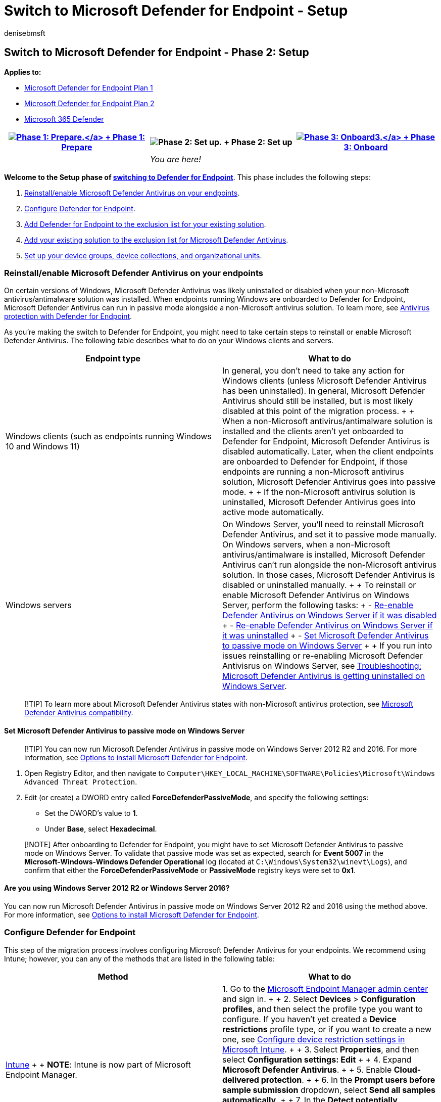 = Switch to Microsoft Defender for Endpoint - Setup
:audience: ITPro
:author: denisebmsft
:description: Make the switch to Defender for Endpoint. Review the setup process, which includes installing Microsoft Defender Antivirus.
:experimental:
:keywords: migration, Microsoft Defender for Endpoint, antivirus, passive mode, setup process
:manager: dansimp
:ms.author: deniseb
:ms.collection: ["M365-security-compliance", "m365solution-migratetomdatp", "m365solution-mcafeemigrate", "m365solution-symantecmigrate", "highpri"]
:ms.custom: migrationguides
:ms.date: 08/10/2022
:ms.localizationpriority: medium
:ms.mktglfcycl: deploy
:ms.pagetype: security
:ms.reviewer: jesquive, chventou, jonix, chriggs, owtho
:ms.service: microsoft-365-security
:ms.sitesec: library
:ms.subservice: mde
:ms.topic: article
:search.appverid: met150

== Switch to Microsoft Defender for Endpoint - Phase 2: Setup

*Applies to:*

* https://go.microsoft.com/fwlink/?linkid=2154037[Microsoft Defender for Endpoint Plan 1]
* https://go.microsoft.com/fwlink/?linkid=2154037[Microsoft Defender for Endpoint Plan 2]
* https://go.microsoft.com/fwlink/?linkid=2118804[Microsoft 365 Defender]

|===
| xref:switch-to-mde-phase-1.adoc[image:images/phase-diagrams/prepare.png#lightbox[Phase 1: Prepare.\]] + xref:switch-to-mde-phase-1.adoc[Phase 1: Prepare] | image:images/phase-diagrams/setup.png#lightbox[Phase 2: Set up.] + Phase 2: Set up | xref:switch-to-mde-phase-3.adoc[image:images/phase-diagrams/onboard.png#lightbox[Phase 3: Onboard3.\]] + xref:switch-to-mde-phase-3.adoc[Phase 3: Onboard]

|
| _You are here!_
|
|===

*Welcome to the Setup phase of link:switch-to-mde-overview.md#the-migration-process[switching to Defender for Endpoint]*.
This phase includes the following steps:

. <<reinstallenable-microsoft-defender-antivirus-on-your-endpoints,Reinstall/enable Microsoft Defender Antivirus on your endpoints>>.
. <<configure-defender-for-endpoint,Configure Defender for Endpoint>>.
. <<add-microsoft-defender-for-endpoint-to-the-exclusion-list-for-your-existing-solution,Add Defender for Endpoint to the exclusion list for your existing solution>>.
. <<add-your-existing-solution-to-the-exclusion-list-for-microsoft-defender-antivirus,Add your existing solution to the exclusion list for Microsoft Defender Antivirus>>.
. <<set-up-your-device-groups-device-collections-and-organizational-units,Set up your device groups, device collections, and organizational units>>.

=== Reinstall/enable Microsoft Defender Antivirus on your endpoints

On certain versions of Windows, Microsoft Defender Antivirus was likely uninstalled or disabled when your non-Microsoft antivirus/antimalware solution was installed.
When endpoints running Windows are onboarded to Defender for Endpoint, Microsoft Defender Antivirus can run in passive mode alongside a non-Microsoft antivirus solution.
To learn more, see link:microsoft-defender-antivirus-compatibility.md#antivirus-protection-without-defender-for-endpoint[Antivirus protection with Defender for Endpoint].

As you're making the switch to Defender for Endpoint, you might need to take certain steps to reinstall or enable Microsoft Defender Antivirus.
The following table describes what to do on your Windows clients and servers.

|===
| Endpoint type | What to do

| Windows clients (such as endpoints running Windows 10 and Windows 11)
| In general, you don't need to take any action for Windows clients (unless Microsoft Defender Antivirus has been uninstalled).
In general, Microsoft Defender Antivirus should still be installed, but is most likely disabled at this point of the migration process.
+  + When a non-Microsoft antivirus/antimalware solution is installed and the clients aren't yet onboarded to Defender for Endpoint, Microsoft Defender Antivirus is disabled automatically.
Later, when the client endpoints are onboarded to Defender for Endpoint, if those endpoints are running a non-Microsoft antivirus solution, Microsoft Defender Antivirus goes into passive mode.
+  + If the non-Microsoft antivirus solution is uninstalled, Microsoft Defender Antivirus goes into active mode automatically.

| Windows servers
| On Windows Server, you'll need to reinstall Microsoft Defender Antivirus, and set it to passive mode manually.
On Windows servers, when a non-Microsoft antivirus/antimalware is installed, Microsoft Defender Antivirus can't run alongside the non-Microsoft antivirus solution.
In those cases, Microsoft Defender Antivirus is disabled or uninstalled manually.
+  + To reinstall or enable Microsoft Defender Antivirus on Windows Server, perform the following tasks: + - link:enable-update-mdav-to-latest-ws.md#re-enable-microsoft-defender-antivirus-on-windows-server-if-it-was-disabled[Re-enable Defender Antivirus on Windows Server if it was disabled] + - link:enable-update-mdav-to-latest-ws.md#re-enable-microsoft-defender-antivirus-on-windows-server-if-it-was-uninstalled[Re-enable Defender Antivirus on Windows Server if it was uninstalled] + - <<set-microsoft-defender-antivirus-to-passive-mode-on-windows-server,Set Microsoft Defender Antivirus to passive mode on Windows Server>> +  + If you run into issues reinstalling or re-enabling Microsoft Defender Antivisrus on Windows Server, see link:switch-to-mde-troubleshooting.md#microsoft-defender-antivirus-is-getting-uninstalled-on-windows-server[Troubleshooting: Microsoft Defender Antivirus is getting uninstalled on Windows Server].
|===

____
[!TIP] To learn more about Microsoft Defender Antivirus states with non-Microsoft antivirus protection, see xref:microsoft-defender-antivirus-compatibility.adoc[Microsoft Defender Antivirus compatibility].
____

==== Set Microsoft Defender Antivirus to passive mode on Windows Server

____
[!TIP] You can now run Microsoft Defender Antivirus in passive mode on Windows Server 2012 R2 and 2016.
For more information, see link:configure-server-endpoints.md#options-to-install-the-microsoft-defender-for-endpoint-packages[Options to install Microsoft Defender for Endpoint].
____

. Open Registry Editor, and then navigate to `Computer\HKEY_LOCAL_MACHINE\SOFTWARE\Policies\Microsoft\Windows Advanced Threat Protection`.
. Edit (or create) a DWORD entry called *ForceDefenderPassiveMode*, and specify the following settings:
 ** Set the DWORD's value to *1*.
 ** Under *Base*, select *Hexadecimal*.

____
[!NOTE] After onboarding to Defender for Endpoint, you might have to set Microsoft Defender Antivirus to passive mode on Windows Server.
To validate that passive mode was set as expected, search for *Event 5007* in the *Microsoft-Windows-Windows Defender Operational* log (located at `C:\Windows\System32\winevt\Logs`), and confirm that either the *ForceDefenderPassiveMode* or *PassiveMode* registry keys were set to *0x1*.
____

==== Are you using Windows Server 2012 R2 or Windows Server 2016?

You can now run Microsoft Defender Antivirus in passive mode on Windows Server 2012 R2 and 2016 using the method above.
For more information, see link:configure-server-endpoints.md#options-to-install-the-microsoft-defender-for-endpoint-packages[Options to install Microsoft Defender for Endpoint].

=== Configure Defender for Endpoint

This step of the migration process involves configuring Microsoft Defender Antivirus for your endpoints.
We recommend using Intune;
however, you can any of the methods that are listed in the following table:

|===
| Method | What to do

| link:/mem/intune/fundamentals/tutorial-walkthrough-endpoint-manager[Intune] +  + *NOTE*: Intune is now part of Microsoft Endpoint Manager.
| 1.
Go to the https://go.microsoft.com/fwlink/?linkid=2109431[Microsoft Endpoint Manager admin center] and sign in.
+  + 2.
Select *Devices* > *Configuration profiles*, and then select the profile type you want to configure.
If you haven't yet created a *Device restrictions* profile type, or if you want to create a new one, see link:/intune/device-restrictions-configure[Configure device restriction settings in Microsoft Intune].
+  + 3.
Select *Properties*, and then select *Configuration settings: Edit* +  + 4.
Expand *Microsoft Defender Antivirus*.
+  + 5.
Enable *Cloud-delivered protection*.
+  + 6.
In the *Prompt users before sample submission* dropdown, select *Send all samples automatically*.
+  + 7.
In the *Detect potentially unwanted applications* dropdown, select *Enable* or *Audit*.
+  + 8.
Select *Review + save*, and then choose *Save*.
+  + *TIP*: For more information about Intune device profiles, including how to create and configure their settings, see link:/intune/device-profiles[What are Microsoft Intune device profiles?].

| link:/mem/configmgr[Microsoft Endpoint Configuration Manager]
| See link:/mem/configmgr/protect/deploy-use/endpoint-antimalware-policies[Create and deploy antimalware policies for Endpoint Protection in Configuration Manager].
+  + When you create and configure your antimalware policies, make sure to review the link:/mem/configmgr/protect/deploy-use/endpoint-antimalware-policies#real-time-protection-settings[real-time protection settings] and xref:configure-block-at-first-sight-microsoft-defender-antivirus.adoc[enable block at first sight].

| Control Panel in Windows
| Follow the guidance here: link:/mem/intune/user-help/turn-on-defender-windows[Turn on Microsoft Defender Antivirus].
(You might see _Windows Defender Antivirus_ instead of _Microsoft Defender Antivirus_ in some versions of Windows.)

| link:/microsoft-desktop-optimization-pack/agpm/[Advanced Group Policy Management] +  + or +  + link:/windows/security/threat-protection/microsoft-defender-antivirus/use-group-policy-microsoft-defender-antivirus[Group Policy Management Console]
| 1.
Go to *Computer configuration* > *Administrative templates* > *Windows components* > *Microsoft Defender Antivirus*.
+  + 2.
Look for a policy called *Turn off Microsoft Defender Antivirus*.
+  + 3.
Choose *Edit policy setting*, and make sure that policy is disabled.
This action enables Microsoft Defender Antivirus.
+ (You might see _Windows Defender Antivirus_ instead of _Microsoft Defender Antivirus_ in some versions of Windows.)
|===

____
[!TIP] You can deploy the policies before your organization's devices are onboarded.
____

=== Add Microsoft Defender for Endpoint to the exclusion list for your existing solution

This step of the setup process involves adding Defender for Endpoint to the exclusion list for your existing endpoint protection solution and any other security products your organization is using.

____
[!TIP] To get help configuring exclusions, refer to your solution provider's documentation.
____

The specific exclusions to configure will depend on which version of Windows your endpoints or devices are running, and are listed in the following table.

|===
| OS | Exclusions

| link:/windows/whats-new/windows-11-overview[Windows 11] +  + Windows 10, link:/lifecycle/announcements/windows-server-1803-end-of-servicing[version 1803] or later (See link:/windows/release-health/release-information[Windows 10 release information]) +  + Windows 10, version 1703 or 1709 with https://support.microsoft.com/help/4493441[KB4493441] installed +  + link:/windows/release-health/status-windows-server-2022[Windows Server 2022] +  + link:/windows/release-health/status-windows-10-1809-and-windows-server-2019[Windows Server 2019] +  + link:/windows/release-health/status-windows-10-1607-and-windows-server-2016[Windows Server 2016] +  + link:/windows/release-health/status-windows-8.1-and-windows-server-2012-r2[Windows Server 2012 R2] +  + link:/windows-server/get-started/whats-new-in-windows-server-1803[Windows Server, version 1803]
| `C:\Program Files\Windows Defender Advanced Threat Protection\MsSense.exe` +  + `C:\Program Files\Windows Defender Advanced Threat Protection\SenseCncProxy.exe` +  + `C:\Program Files\Windows Defender Advanced Threat Protection\SenseSampleUploader.exe` +  + `C:\Program Files\Windows Defender Advanced Threat Protection\SenseIR.exe` +  + `C:\Program Files\Windows Defender Advanced Threat Protection\SenseCM.exe` +  + `C:\ProgramData\Microsoft\Windows Defender Advanced Threat Protection\DataCollection` +  + In addition, on Windows Server 2012 R2 and 2016 running the modern, unified solution the following exclusions are required after updating the Sense EDR component using https://support.microsoft.com/en-us/topic/microsoft-defender-for-endpoint-update-for-edr-sensor-f8f69773-f17f-420f-91f4-a8e5167284ac[KB5005292]: +  + `C:\ProgramData\Microsoft\Windows Defender Advanced Threat Protection\Platform\*\MsSense.exe` +  + `C:\ProgramData\Microsoft\Windows Defender Advanced Threat Protection\Platform\*\SenseCnCProxy.exe` +  + `C:\ProgramData\Microsoft\Windows Defender Advanced Threat Protection\Platform\*\SenseIR.exe` +  + `C:\ProgramData\Microsoft\Windows Defender Advanced Threat Protection\Platform\*\SenseCE.exe` +  + `C:\ProgramData\Microsoft\Windows Defender Advanced Threat Protection\Platform\*\SenseSampleUploader.exe` +  + `C:\ProgramData\Microsoft\Windows Defender Advanced Threat Protection\Platform\*\SenseCM.exe`

| link:/windows/release-health/status-windows-8.1-and-windows-server-2012-r2[Windows 8.1] +  + link:/windows/release-health/status-windows-7-and-windows-server-2008-r2-sp1[Windows 7] +  + link:/windows/release-health/status-windows-7-and-windows-server-2008-r2-sp1[Windows Server 2008 R2 SP1]
| `C:\Program Files\Microsoft Monitoring Agent\Agent\Health Service State\Monitoring Host Temporary Files 6\45\MsSenseS.exe` +  + *NOTE*: Monitoring Host Temporary Files 6\45 can be different numbered subfolders.
+  + `C:\Program Files\Microsoft Monitoring Agent\Agent\AgentControlPanel.exe` +  + `C:\Program Files\Microsoft Monitoring Agent\Agent\HealthService.exe` +  + `C:\Program Files\Microsoft Monitoring Agent\Agent\HSLockdown.exe` +  + `C:\Program Files\Microsoft Monitoring Agent\Agent\MOMPerfSnapshotHelper.exe` +  + `C:\Program Files\Microsoft Monitoring Agent\Agent\MonitoringHost.exe` +  + `C:\Program Files\Microsoft Monitoring Agent\Agent\TestCloudConnection.exe`
|===

=== Add your existing solution to the exclusion list for Microsoft Defender Antivirus

During this step of the setup process, you add your existing solution to the Microsoft Defender Antivirus exclusion list.
You can choose from several methods to add your exclusions to Microsoft Defender Antivirus, as listed in the following table:

|===
| Method | What to do

| link:/mem/intune/fundamentals/tutorial-walkthrough-endpoint-manager[Intune] +  + *NOTE*: Intune is now part of Microsoft Endpoint Manager.
| 1.
Go to the https://go.microsoft.com/fwlink/?linkid=2109431[Microsoft Endpoint Manager admin center] and sign in.
+  + 2.
Select *Devices* > *Configuration profiles*, and then select the profile that you want to configure.
+  + 3.
Under *Manage*, select *Properties*.
+  + 4.
Select *Configuration settings: Edit*.
+  + 5.
Expand *Microsoft Defender Antivirus*, and then expand *Microsoft Defender Antivirus Exclusions*.
+  + 6.
Specify the files and folders, extensions, and processes to exclude from Microsoft Defender Antivirus scans.
For reference, see link:/mem/intune/configuration/device-restrictions-windows-10#microsoft-defender-antivirus-exclusions[Microsoft Defender Antivirus exclusions].
+  + 7.
Choose *Review + save*, and then choose *Save*.

| link:/mem/configmgr/[Microsoft Endpoint Configuration Manager]
| 1.
Using the link:/mem/configmgr/core/servers/manage/admin-console[Configuration Manager console], go to *Assets and Compliance* > *Endpoint Protection* > *Antimalware Policies*, and then select the policy that you want to modify.
+  + 2.
Specify exclusion settings for files and folders, extensions, and processes to exclude from Microsoft Defender Antivirus scans.

| link:/previous-versions/windows/desktop/Policy/group-policy-objects[Group Policy Object]
| 1.
On your Group Policy management computer, open the https://technet.microsoft.com/library/cc731212.aspx[Group Policy Management Console], right-click the Group Policy Object you want to configure and then select *Edit*.
+  + 2.
In the *Group Policy Management Editor*, go to *Computer configuration* and select *Administrative templates*.
+  + 3.
Expand the tree to menu:Windows components[Microsoft Defender Antivirus > Exclusions].
(You might see _Windows Defender Antivirus_ instead of _Microsoft Defender Antivirus_ in some versions of Windows.) +  + 4.
Double-click the *Path Exclusions* setting and add the exclusions.
+  + 5.
Set the option to *Enabled*.
+  + 6.
Under the *Options* section, select *Show...*.
+  + 7.
Specify each folder on its own line under the *Value name* column.
If you specify a file, make sure to enter a fully qualified path to the file, including the drive letter, folder path, filename, and extension.
Enter *0* in the *Value* column.
+  + 8.
Select *OK*.
+  + 9.
Double-click the *Extension Exclusions* setting and add the exclusions.
+  + 10.
Set the option to *Enabled*.
+  + 11.
Under the *Options* section, select *Show...*.
+  + 12.
Enter each file extension on its own line under the *Value name* column.
Enter *0* in the *Value* column.
+  + 13.
Select *OK*.

| Local group policy object
| 1.
On the endpoint or device, open the Local Group Policy Editor.
+  + 2.
Go to *Computer Configuration* > *Administrative Templates* > *Windows Components* > *Microsoft Defender Antivirus* > *Exclusions*.
(You might see _Windows Defender Antivirus_ instead of _Microsoft Defender Antivirus_ in some versions of Windows.) +  + 3.
Specify your path and process exclusions.

| Registry key
| 1.
Export the following registry key: `HKEY_LOCAL_MACHINE\SOFTWARE\Policies\Microsoft\Windows Defender\exclusions`.
+  + 2.
Import the registry key.
Here are two examples: + - Local path: `regedit.exe /s c:\temp\MDAV_Exclusion.reg` + - Network share: `regedit.exe /s \\FileServer\ShareName\MDAV_Exclusion.reg`
|===

==== Keep the following points about exclusions in mind

When you add link:/windows/security/threat-protection/microsoft-defender-antivirus/configure-exclusions-microsoft-defender-antivirus[exclusions to Microsoft Defender Antivirus scans], you should add path and process exclusions.

Keep the following points in mind:

* _Path exclusions_ exclude specific files and whatever those files access.
* _Process exclusions_ exclude whatever a process touches, but doesn't exclude the process itself.
* List your process exclusions using their full path and not by their name only.
(The name-only method is less secure.)
* If you list each executable (.exe) as both a path exclusion and a process exclusion, the process and whatever it touches are excluded.

=== Set up your device groups, device collections, and organizational units

Device groups, device collections, and organizational units enable your security team to manage and assign security policies efficiently and effectively.
The following table describes each of these groups and how to configure them.
Your organization might not use all three collection types.

____
[!NOTE] Device group creation is supported in Defender for Endpoint Plan 1 and Plan 2.
____

|===
| Collection type | What to do

| link:/microsoft-365/security/defender-endpoint/machine-groups[Device groups] (formerly called _machine groups_) enable your security operations team to configure security capabilities, such as automated investigation and remediation.
+  + Device groups are also useful for assigning access to those devices so that your security operations team can take remediation actions if needed.
+  + Device groups are created while the attack was detected and stopped, alerts, such as an "initial access alert," were triggered and appeared in the link:/microsoft-365/security/defender/microsoft-365-defender[Microsoft 365 Defender portal].
| 1.
Go to the Microsoft 365 Defender portal (https://security.microsoft.com).
+  + 2.
In the navigation pane on the left, choose *Settings* > *Endpoints* > *Permissions* > *Device groups*.
+  + 3.
Choose *+ Add device group*.
+  + 4.
Specify a name and description for the device group.
+  + 5.
In the *Automation level* list, select an option.
(We recommend *Full - remediate threats automatically*.) To learn more about the various automation levels, see link:/microsoft-365/security/defender-endpoint/automated-investigations#how-threats-are-remediated[How threats are remediated].
+  + 6.
Specify conditions for a matching rule to determine which devices belong to the device group.
For example, you can choose a domain, OS versions, or even use link:/microsoft-365/security/defender-endpoint/machine-tags[device tags].
+  + 7.
On the *User access* tab, specify roles that should have access to the devices that are included in the device group.
+  + 8.
Choose *Done*.

| link:/mem/configmgr/core/clients/manage/collections/introduction-to-collections[Device collections] enable your security operations team to manage applications, deploy compliance settings, or install software updates on the devices in your organization.
+  + Device collections are created by using link:/mem/configmgr/[Configuration Manager].
| Follow the steps in link:/mem/configmgr/core/clients/manage/collections/create-collections#bkmk_create[Create a collection].

| link:/azure/active-directory-domain-services/create-ou[Organizational units] enable you to logically group objects such as user accounts, service accounts, or computer accounts.
+  + You can then assign administrators to specific organizational units, and apply group policy to enforce targeted configuration settings.
+  + Organizational units are defined in link:/azure/active-directory-domain-services[Azure Active Directory Domain Services].
| Follow the steps in link:/azure/active-directory-domain-services/create-ou[Create an Organizational Unit in an Azure Active Directory Domain Services managed domain].
|===

=== Next step

*Congratulations*!
You've completed the Setup phase of link:switch-to-mde-overview.md#the-migration-process[switching to Defender for Endpoint]!

* xref:switch-to-mde-phase-3.adoc[Proceed to Phase 3: Onboard to Defender for Endpoint]
